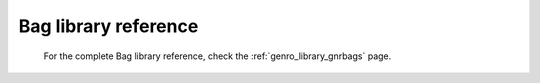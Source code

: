 .. _bag_library_reference:
	
Bag library reference
=====================

	For the complete Bag library reference, check the :ref:`genro_library_gnrbags` page.
